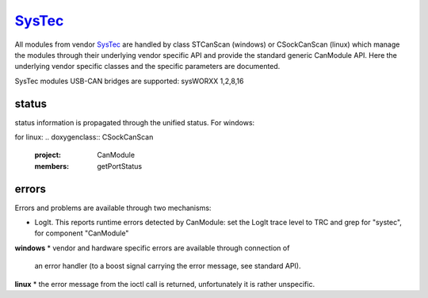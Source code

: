 =========
`SysTec`_
=========

All modules from vendor `SysTec`_ are handled by class STCanScan (windows) or CSockCanScan (linux) which 
manage the modules through their underlying vendor specific API and provide the standard generic CanModule API.
Here the underlying vendor specific classes and the specific parameters are documented. 

SysTec modules USB-CAN bridges are supported: sysWORXX 1,2,8,16

status
------
status information is propagated through the unified status.
For windows:

.. doxygenclass:: STCanScan 
   :project: CanModule
   :members: getPortStatus

for linux:
.. doxygenclass:: CSockCanScan 
   :project: CanModule
   :members: getPortStatus

errors
------
Errors and problems are available through two mechanisms:

* LogIt. This reports runtime errors detected by CanModule: 
  set the LogIt trace level to TRC and grep for "systec", for component "CanModule"
   
   
**windows**
* vendor and hardware specific errors are available through connection of
  an error handler (to a boost signal carrying the error message, see standard API).
  
.. doxygenclass:: STCanScan 
   :project: CanModule
   :members: STcanGetErrorText

**linux**
* the error message from the ioctl call is returned, unfortunately it is rather unspecific.

